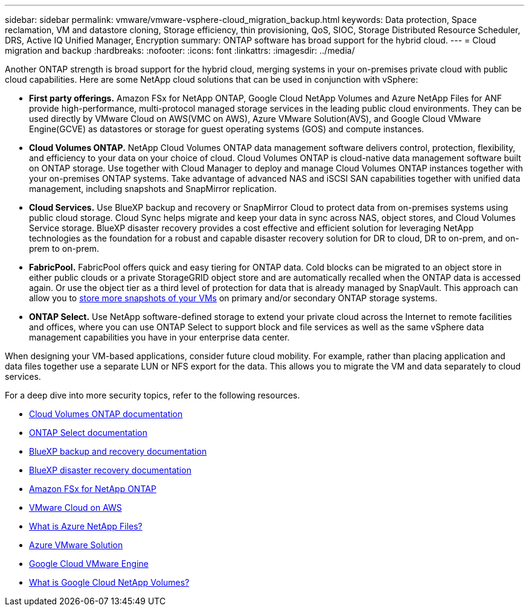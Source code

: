 ---
sidebar: sidebar
permalink: vmware/vmware-vsphere-cloud_migration_backup.html
keywords: Data protection, Space reclamation, VM and datastore cloning, Storage efficiency, thin provisioning, QoS, SIOC, Storage Distributed Resource Scheduler, DRS, Active IQ Unified Manager, Encryption
summary: ONTAP software has broad support for the hybrid cloud.
---
= Cloud migration and backup
:hardbreaks:
:nofooter:
:icons: font
:linkattrs:
:imagesdir: ../media/

[.lead]
Another ONTAP strength is broad support for the hybrid cloud, merging systems in your on-premises private cloud with public cloud capabilities. Here are some NetApp cloud solutions that can be used in conjunction with vSphere:

* *First party offerings.* Amazon FSx for NetApp ONTAP, Google Cloud NetApp Volumes and Azure NetApp Files for ANF provide high-performance, multi-protocol managed storage services in the leading public cloud environments. They can be used directly by VMware Cloud on AWS(VMC on AWS), Azure VMware Solution(AVS), and Google Cloud VMware Engine(GCVE) as datastores or storage for guest operating systems (GOS) and compute instances.
* *Cloud Volumes ONTAP.* NetApp Cloud Volumes ONTAP data management software delivers control, protection, flexibility, and efficiency to your data on your choice of cloud. Cloud Volumes ONTAP is cloud-native data management software built on ONTAP storage. Use together with Cloud Manager to deploy and manage Cloud Volumes ONTAP instances together with your on-premises ONTAP systems. Take advantage of advanced NAS and iSCSI SAN capabilities together with unified data management, including snapshots and SnapMirror replication.
* *Cloud Services.* Use BlueXP backup and recovery or SnapMirror Cloud to protect data from on-premises systems using public cloud storage. Cloud Sync helps migrate and keep your data in sync across NAS, object stores, and Cloud Volumes Service storage. BlueXP disaster recovery provides a cost effective and efficient solution for leveraging NetApp technologies as the foundation for a robust and capable disaster recovery solution for DR to cloud, DR to on-prem, and on-prem to on-prem.
* *FabricPool.* FabricPool offers quick and easy tiering for ONTAP data. Cold blocks can be migrated to an object store in either public clouds or a private StorageGRID object store and are automatically recalled when the ONTAP data is accessed again. Or use the object tier as a third level of protection for data that is already managed by SnapVault. This approach can allow you to https://www.linkedin.com/pulse/rethink-vmware-backup-again-keith-aasen/[store more snapshots of your VMs^] on primary and/or secondary ONTAP storage systems.
* *ONTAP Select.* Use NetApp software-defined storage to extend your private cloud across the Internet to remote facilities and offices, where you can use ONTAP Select to support block and file services as well as the same vSphere data management capabilities you have in your enterprise data center.

When designing your VM-based applications, consider future cloud mobility. For example, rather than placing application and data files together use a separate LUN or NFS export for the data. This allows you to migrate the VM and data separately to cloud services.

For a deep dive into more security topics, refer to the following resources.

* link:https://docs.netapp.com/us-en/bluexp-cloud-volumes-ontap/index.html[Cloud Volumes ONTAP documentation]
* link:https://docs.netapp.com/us-en/ontap-select/[ONTAP Select documentation]
* link:https://docs.netapp.com/us-en/bluexp-backup-recovery/index.html[BlueXP backup and recovery documentation]
* link:https://docs.netapp.com/us-en/bluexp-disaster-recovery/index.html[BlueXP disaster recovery documentation]
* link:https://aws.amazon.com/fsx/netapp-ontap/[Amazon FSx for NetApp ONTAP]
* link:https://www.vmware.com/products/vmc-on-aws.html[VMware Cloud on AWS]
* link:https://learn.microsoft.com/en-us/azure/azure-netapp-files/azure-netapp-files-introduction[What is Azure NetApp Files?
]
* link:https://azure.microsoft.com/en-us/products/azure-vmware/[Azure VMware Solution]
* link:https://cloud.google.com/vmware-engine[Google Cloud VMware Engine]
* link:https://cloud.google.com/netapp/volumes/docs/discover/overview[What is Google Cloud NetApp Volumes?]
